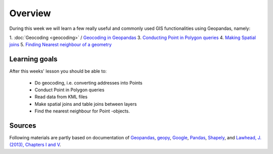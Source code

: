 Overview
========

During this week we will learn a few really useful and commonly used GIS functionalities using Geopandas, namely:

1. :doc:`Geocoding <geocoding>` / `Geocoding in Geopandas <../../notebooks/L3/geocoding_in_geopandas.ipynb>`__
3. `Conducting Point in Polygon queries <../../notebooks/L3/point-in-polygon.ipynb>`__
4. `Making Spatial joins <../../notebooks/L3/spatial-join.ipynb>`__
5. `Finding Nearest neighbour of a geometry <../../notebooks/L3/nearest-neighbour.ipynb>`__

Learning goals
--------------

After this weeks' lesson you should be able to:

 - Do geocoding, i.e. converting addresses into Points
 - Conduct Point in Polygon queries
 - Read data from KML files
 - Make spatial joins and table joins between layers
 - Find the nearest neighbour for Point -objects.

Sources
-------

Following materials are partly based on documentation of `Geopandas <http://geopandas.org/geocoding.html>`__, `geopy <http://geopy.readthedocs.io/en/1.11.0/#>`__, `Google <https://developers.google.com/>`_, `Pandas <http://pandas.pydata.org/>`__,
`Shapely <http://toblerity.org/shapely/manual.html>`_, and `Lawhead, J. (2013), Chapters I and V <https://www.packtpub.com/application-development/learning-geospatial-analysis-python>`_.
